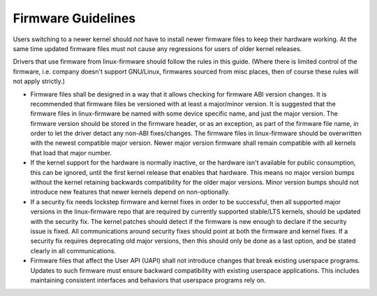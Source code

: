 ===================
Firmware Guidelines
===================

Users switching to a newer kernel should *not* have to install newer
firmware files to keep their hardware working. At the same time updated
firmware files must not cause any regressions for users of older kernel
releases.

Drivers that use firmware from linux-firmware should follow the rules in
this guide. (Where there is limited control of the firmware,
i.e. company doesn't support GNU/Linux, firmwares sourced from misc places,
then of course these rules will not apply strictly.)

* Firmware files shall be designed in a way that it allows checking for
  firmware ABI version changes. It is recommended that firmware files be
  versioned with at least a major/minor version. It is suggested that
  the firmware files in linux-firmware be named with some device
  specific name, and just the major version. The firmware version should
  be stored in the firmware header, or as an exception, as part of the
  firmware file name, in order to let the driver detact any non-ABI
  fixes/changes. The firmware files in linux-firmware should be
  overwritten with the newest compatible major version. Newer major
  version firmware shall remain compatible with all kernels that load
  that major number.

* If the kernel support for the hardware is normally inactive, or the
  hardware isn't available for public consumption, this can
  be ignored, until the first kernel release that enables that hardware.
  This means no major version bumps without the kernel retaining
  backwards compatibility for the older major versions.  Minor version
  bumps should not introduce new features that newer kernels depend on
  non-optionally.

* If a security fix needs lockstep firmware and kernel fixes in order to
  be successful, then all supported major versions in the linux-firmware
  repo that are required by currently supported stable/LTS kernels,
  should be updated with the security fix. The kernel patches should
  detect if the firmware is new enough to declare if the security issue
  is fixed.  All communications around security fixes should point at
  both the firmware and kernel fixes. If a security fix requires
  deprecating old major versions, then this should only be done as a
  last option, and be stated clearly in all communications.

* Firmware files that affect the User API (UAPI) shall not introduce
  changes that break existing userspace programs. Updates to such firmware
  must ensure backward compatibility with existing userspace applications.
  This includes maintaining consistent interfaces and behaviors that
  userspace programs rely on.
